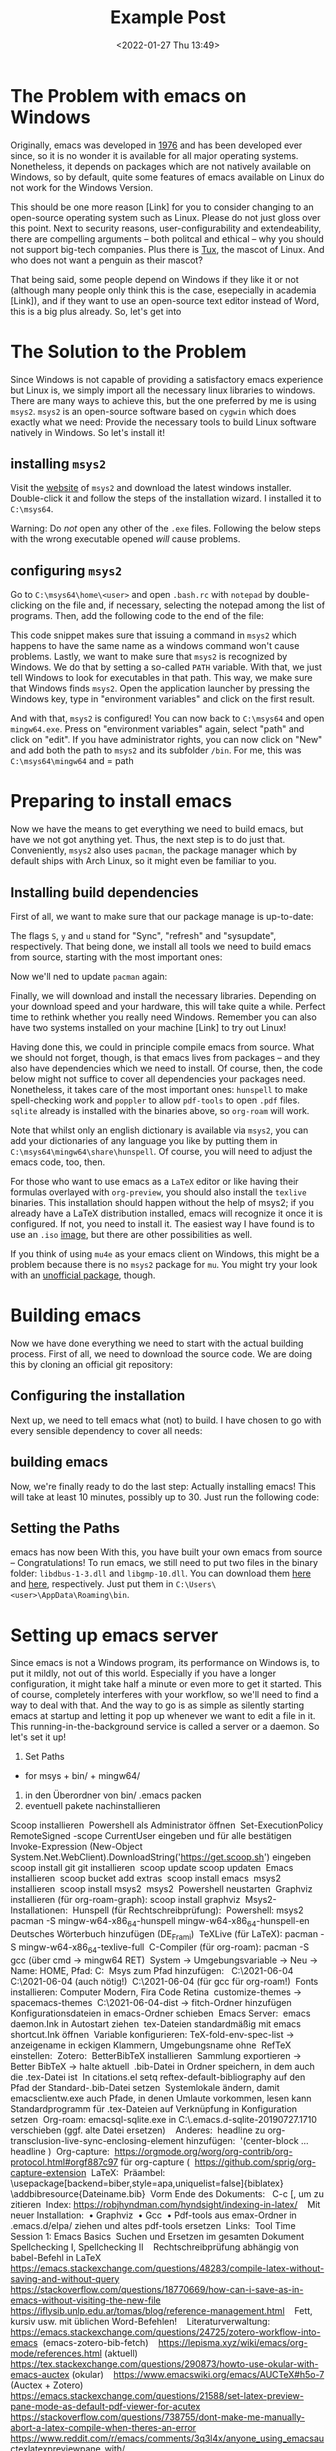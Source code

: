 #+title: Example Post
#+date: <2022-01-27 Thu 13:49>
#+hugo_base_dir: ../
#+hugo_section: posts
#+hugo_type: post
#+hugo_custom_front_matter: :tikzjax true
#+hugo_lastmod: <2022-01-28 Fri 14:00>
#+hugo_tags: test example "syntax highlighting"
#+csl-style: ../static/apa.csl
#+csl-locale: en-us

#+description: In this post, I will guide you through installing emacs on Windows in such a way that all features an emacs-installation on a linux machine would have.

* The Problem with emacs on Windows
Originally, emacs was developed in [[https://www.jwz.org/doc/emacs-timeline.html][1976]] and has been developed ever
since, so it is no wonder it is available for all major operating
systems. Nonetheless, it depends on packages which are not natively
available on Windows, so by default, quite some features of emacs
available on Linux do not work for the Windows Version.

This should be one more reason [Link] for you to consider changing to
an open-source operating system such as Linux. Please do not just
gloss over this point. Next to security reasons, user-configurability
and extendeability, there are compelling arguments -- both
politcal and ethical -- why you should not support big-tech
companies. Plus there is [[https://en.wikipedia.org/wiki/Tux_(mascot)][Tux]], the mascot of Linux. And who does not
want a penguin as their mascot?

That being said, some people depend on Windows if they like it or not
(although many people only think this is the case, esepecially in
academia [Link]), and if they want to use an open-source text editor
instead of Word, this is a big plus already. So, let's get into 
* The Solution to the Problem
Since Windows is not capable of providing a satisfactory emacs
experience but Linux is, we simply import all the necessary linux
libraries to windows. There are many ways to achieve this, but the one
preferred by me is using =msys2=. =msys2= is an open-source software based
on =cygwin= which does exactly what we need: Provide the necessary tools
to build Linux software natively in Windows. So let's install it!
** installing =msys2=
Visit the [[https://www.msys2.org/][website]] of =msys2= and download the latest windows
installer. Double-click it and follow the steps of the installation
wizard. I installed it to =C:\msys64=. 

Warning: Do /not/ open any other of the =.exe= files. Following the below
steps with the wrong executable opened /will/ cause problems.
** configuring =msys2=
Go to =C:\msys64\home\<user>= and open =.bash.rc= with =notepad= by
   double-clicking on the file and, if necessary, selecting the
   notepad among the list of programs. Then, add the following code to
   the end of the file:
#+BEGIN_EXPORT bash
if [ $(uname -o) == 'Msys' ]; then
    export PATH=`echo ${PATH} | awk -v RS=: -v ORS=: '/c\// {next} {print}' | sed 's/:*$//'`
fi
#+END_EXPORT
This code snippet makes sure that issuing a command in =msys2= which
happens to have the same name as a windows command won't cause
problems. Lastly, we want to make sure that =msys2= is recognized by
Windows. We do that by setting a so-called =PATH= variable. With that,
we just tell Windows to look for executables in that path. This way,
we make sure that Windows finds =msys2=. Open the application launcher
by pressing the Windows key, type in "environment variables" and click
on the first result.

And with that, =msys2= is configured! You can now back to =C:\msys64= and
open =mingw64.exe=. Press on "environment variables" again, select
"path" and click on "edit". If you have administrator rights, you can
now click on "New" and add both the path to =msys2= and its subfolder
=/bin=. For me, this was =C:\msys64\mingw64= and = path 

* Preparing to install emacs
Now we have the means to get everything we need to build emacs, but
have we not got anything yet. Thus, the next step is to do just
that. Conveniently, =msys2= also uses =pacman=, the package manager which
by default ships with Arch Linux, so it might even be familiar to you. 
** Installing build dependencies
First of all, we want to make sure that our package manage is up-to-date:
#+BEGIN_EXPORT bash
pacman -Syu
#+END_EXPORT
The flags =S=, =y= and =u= stand for "Sync", "refresh" and "sysupdate",
respectively. That being done, we install all tools we need to build
emacs from source, starting with the most important ones:
#+BEGIN_EXPORT bash
pacman -Sy
pacman -Sy\
    --needed \
    filesystem \
    msys2-runtime \
    bash \
    libreadline \
    libiconv \
    libarchive \
    libgpgme \
    libcurl \
    pacman \
    ncurses \
    libintl
#+END_EXPORT
Now we'll ned to update =pacman= again:
#+BEGIN_EXPORT bash
pacman -Su
#+END_EXPORT
Finally, we will download and install the necessary
libraries. Depending on your download speed and your hardware, this
will take quite a while. Perfect time to rethink whether you really
need Windows. Remember you can also have two systems installed on your
machine [Link] to try out Linux! 
#+BEGIN_EXPORT bash
pacman -Su \
    autoconf \
    autogen \
    automake \
    automake-wrapper \
    diffutils \
    git \
    guile \
    libgc \
    libguile \
    libidn-devel \
    libltdl \
    libnettle-devel \
    libopenssl \
    libp11-kit-devel \
    libtasn1-devel \
    libunistring \
    make \
    mingw-w64-x86_64-binutils \
    mingw-w64-x86_64-bzip2 \
    mingw-w64-x86_64-cairo \
    mingw-w64-x86_64-crt-git \
    mingw-w64-x86_64-dbus \
    mingw-w64-x86_64-expat \
    mingw-w64-x86_64-fontconfig \
    mingw-w64-x86_64-freetype \
    mingw-w64-x86_64-gcc \
    mingw-w64-x86_64-gcc-libs \
    mingw-w64-x86_64-gdk-pixbuf2 \
    mingw-w64-x86_64-gettext \
    mingw-w64-x86_64-giflib \
    mingw-w64-x86_64-glib2 \
    mingw-w64-x86_64-gmp \
    mingw-w64-x86_64-gnutls \
    mingw-w64-x86_64-harfbuzz \
    mingw-w64-x86_64-headers-git \
    mingw-w64-x86_64-imagemagick \
    mingw-w64-x86_64-isl \
    mingw-w64-x86_64-jansson \
    mingw-w64-x86_64-libffi \
    mingw-w64-x86_64-libgccjit \
    mingw-w64-x86_64-libiconv \
    mingw-w64-x86_64-libidn2 \
    mingw-w64-x86_64-libjpeg-turbo \
    mingw-w64-x86_64-libpng \
    mingw-w64-x86_64-librsvg \
    mingw-w64-x86_64-libsystre \
    mingw-w64-x86_64-libtasn1 \
    mingw-w64-x86_64-libtiff \
    mingw-w64-x86_64-libunistring \
    mingw-w64-x86_64-libwinpthread-git \
    mingw-w64-x86_64-libxml2 \
    mingw-w64-x86_64-mpc \
    mingw-w64-x86_64-mpfr \
    mingw-w64-x86_64-nettle \
    mingw-w64-x86_64-p11-kit \
    mingw-w64-x86_64-pango \
    mingw-w64-x86_64-pixman \
    mingw-w64-x86_64-poppler \
    mingw-w64-x86_64-winpthreads \
    mingw-w64-x86_64-xpm-nox \
    mingw-w64-x86_64-xz \
    mingw-w64-x86_64-zlib \
    mingw-w64-x86_64-jbigkit \
    nano \
    openssl \
    pkgconf \
    tar \
    texinfo \
    wget
#+END_EXPORT
Having done this, we could in principle compile emacs from
source. What we should not forget, though, is that emacs lives from
packages -- and they also have dependencies which we need to
install. Of course, then, the code below might not suffice to cover
all dependencies your packages need. Nonetheless, it takes care of the most
important ones: =hunspell= to make spell-checking work and =poppler= to
allow =pdf-tools= to open =.pdf= files. =sqlite= already is installed with
the binaries above, so =org-roam= will work.
#+BEGIN_EXPORT latex
pacman -S mingw-w64-x86_64-hunspell \
          mingw-w64-x86_64-poppler
          mingw-w64-x86_64-poppler-data
#+END_EXPORT
Note that whilst only an english dictionary is available via =msys2=,
you can add your dictionaries of any language you like by putting them
in =C:\msys64\mingw64\share\hunspell=. Of course, you will need to
adjust the emacs code, too, then.

For those who want to use emacs as a =LaTeX= editor or like having their
formulas overlayed with =org-preview=, you should also install the =texlive=
binaries. This installation should happen without the help of msys2;
if you already have a LaTeX distribution installed, emacs will
recognize it once it is configured. If not, you need to install it. The
easiest way I have found is to use an =.iso= [[https://www.tug.org/texlive/acquire-iso.html][image]], but there are other
possibilities as well.

If you think of using =mu4e= as your emacs client on Windows, this might be a
problem because there is no =msys2= package for =mu=. You might try your
look with an [[https://github.com/msys2-unofficial/MSYS2-packages/tree/master/mu][unofficial package]], though.
* Building emacs
Now we have done everything we need to start with the actual building
process. First of all, we need to download the source code. We are
doing this by cloning an official git repository:
#+BEGIN_EXPORT bash
git clone http://git.savannah.gnu.org/r/emacs.git
#+END_EXPORT
** Configuring the installation
Next up, we need to tell emacs what (not) to build. I have chosen to
go with every sensible dependency to cover all needs:
    #+BEGIN_EXPORT bash
export PATH=/mingw64/bin:$PATH
./autogen.sh
./configure \
    --prefix=C:/Users/Vitus/AppData/Roaming
    --host=x86_64-w64-mingw32 \
    --target=x86_64-w64-mingw32 \
    --build=x86_64-w64-mingw32 \
    --with-native-compilation \
    --with-gnutls \
    --with-imagemagick \
    --with-jpeg \
    --with-json \
    --with-png \
    --with-rsvg \
    --with-tiff \
    --with-wide-int \
    --with-xft \
    --with-xml2 \
    --with-xpm \
    'CFLAGS=-I/mingw64/include/noX'
    #+END_EXPORT
** building emacs
Now, we're finally ready to do the last step: Actually installing
emacs! This will take at least 10 minutes, possibly up to 30. Just run
the following code:
#+BEGIN_EXPORT bash
make
make install 
#+END_EXPORT
** Setting the Paths
emacs has now been 
With this, you have built your own emacs from source --
Congratulations! To run emacs, we still need to put two files in the
binary folder: =libdbus-1-3.dll= and =libgmp-10.dll=. You can download
them [[https://www.exefiles.com/de/dll/libdbus-1-3-dll/][here]] and [[https://www.dll-files.com/libgmp-10.dll.html][here]], respectively. Just put them in
=C:\Users\<user>\AppData\Roaming\bin=.


* Setting up emacs server
Since emacs is not a Windows program, its performance on Windows is,
to put it mildly, not out of this world. Especially if
you have a longer configuration, it might take half a minute or even
more to get it started. This of course, completely interferes with
your workflow, so we'll need to find a way to deal with that. And the
way to go is as simple as silently starting emacs at startup and
letting it pop up whenever we want to edit a file in it. This
running-in-the-background service is called a server or a daemon. So
let's set it up!

10. Set Paths
- for msys + bin/ + mingw64/
11. in den Überordner von bin/ .emacs packen
12. eventuell pakete nachinstallieren

# Only needed for standalone dist (wo MSYS2 env)
# cp /mingw64/bin/*.dll $target

#+END_EXPORT



Scoop installieren 
Powershell als Administrator öffnen 
Set-ExecutionPolicy RemoteSigned -scope CurrentUser eingeben und für alle bestätigen 
Invoke-Expression (New-Object System.Net.WebClient).DownloadString('https://get.scoop.sh') eingeben 
scoop install git git installieren 
scoop update scoop updaten 
Emacs installieren 
scoop bucket add extras 
scoop install emacs 
msys2 installieren 
scoop install msys2 
msys2 
Powershell neustarten 
Graphviz installieren (für org-roam-graph): scoop install graphviz 
Msys2-Installationen: 
Hunspell (für Rechtschreibprüfung): 
Powershell: msys2 
pacman -S mingw-w64-x86_64-hunspell mingw-w64-x86_64-hunspell-en  
Deutsches Wörterbuch hinzufügen (DE_Frami) 
TeXLive (für LaTeX): pacman -S mingw-w64-x86_64-texlive-full 
C-Compiler (für org-roam): pacman -S gcc (über cmd → mingw64 RET) 
System → Umgebungsvariable → Neu → Name: HOME, Pfad: C:\Users\Vitus\scoop 
Msys zum Pfad hinzufügen:  
C:\Users\Vitus\scoop\apps\msys2\2021-06-04\mingw64 
C:\Users\Vitus\scoop\apps\msys2\2021-06-04\mingw64\bin (auch nötig!) 
C:\Users\Vitus\scoop\apps\msys2\2021-06-04\usr\bin (für gcc für org-roam!) 
Fonts installieren: Computer Modern, Fira Code Retina 
customize-themes → spacemacs-themes 
C:\Users\Vitus\scoop\apps\msys2\2021-06-04\mingw64\share\texmf-dist\tex\latex → fitch-Ordner hinzufügen 
Konfigurationsdateien in emacs-Ordner schieben 
Emacs Server: 
emacs daemon.Ink in Autostart ziehen 
tex-Dateien standardmäßig mit emacs shortcut.Ink öffnen 
Variable konfigurieren: TeX-fold-env-spec-list → anzeigename in eckigen Klammern, Umgebungsname ohne 
RefTeX einstellen: 
Zotero: 
BetterBibTeX installieren 
Sammlung exportieren → Better BibTeX → halte aktuell 
.bib-Datei in Ordner speichern, in dem auch die .tex-Datei ist 
In citations.el setq reftex-default-bibliography auf den Pfad der Standard-.bib-Datei setzen 
Systemlokale ändern, damit emacsclientw.exe auch Pfade, in denen Umlaute vorkommen, lesen kann 
Standardprogramm für .tex-Dateien auf Verknüpfung in Konfiguration setzen 
Org-roam: emacsql-sqlite.exe in C:\Users\Vitus\scoop\.emacs.d\elpa\emacsql-sqlite-20190727.1710\sqlite verschieben (ggf. alte Datei ersetzen) 
 
Anderes: 
headline zu org-transclusion-live-sync-enclosing-element hinzufügen:  '(center-block … headline ) 
Org-capture: 
https://orgmode.org/worg/org-contrib/org-protocol.html#orgf887c97 für org-capture ( 
https://github.com/sprig/org-capture-extension 
LaTeX: 
Präambel: 
\usepackage[backend=biber,style=apa,uniquelist=false]{biblatex} 
\addbibresource{Dateiname.bib} 
Vorm Ende des Dokuments: \printbibliography 
C-c [, um zu zitieren 
Index: https://robjhyndman.com/hyndsight/indexing-in-latex/ 
 
Mit neuer Installation: 
    • Graphviz 
    • Gcc 
    • Pdf-tools aus emax-Ordner in .emacs.d/elpa/ ziehen und altes pdf-tools ersetzen 
Links: 
Tool Time Session 1: Emacs Basics 
Suchen und Ersetzen im gesamten Dokument 
Spellchecking I, Spellchecking II 
 
Rechtschreibprüfung abhängig von babel-Befehl in LaTeX 
https://emacs.stackexchange.com/questions/48283/compile-latex-without-saving-and-without-query 
 
https://stackoverflow.com/questions/18770669/how-can-i-save-as-in-emacs-without-visiting-the-new-file 
 
https://iflysib.unlp.edu.ar/tomas/blog/reference-management.html 
 
Fett, kursiv usw. mit üblichen Word-Befehlen! 
 
Literaturverwaltung: 
https://emacs.stackexchange.com/questions/24725/zotero-workflow-into-emacs 
(emacs-zotero-bib-fetch) 
 
https://lepisma.xyz/wiki/emacs/org-mode/references.html (aktuell) 
 
https://tex.stackexchange.com/questions/290873/howto-use-okular-with-emacs-auctex (okular) 
 
https://www.emacswiki.org/emacs/AUCTeX#h5o-7 (Auctex + Zotero) 
 
https://emacs.stackexchange.com/questions/21588/set-latex-preview-pane-mode-as-default-pdf-viewer-for-acutex 
 
https://stackoverflow.com/questions/738755/dont-make-me-manually-abort-a-latex-compile-when-theres-an-error 
 
https://www.reddit.com/r/emacs/comments/3q3l4x/anyone_using_emacsauctexlatexpreviewpane_with/ 
 
https://stackoverflow.com/questions/2199678/how-to-call-latexmk-in-emacs-and-jump-to-next-error 
 
https://tex.stackexchange.com/questions/88612/folding-entire-section-in-auctex 
 
https://tex.stackexchange.com/questions/39817/how-can-i-make-auctex-use-the-spelling-dictionary-in-the-same-language-as-babel/39818#39818 
 
https://stackoverflow.com/questions/8052504/inputting-latex-without-rsi/8055820#8055820 
 
https://tex.stackexchange.com/questions/22431/everyday-latex-and-workflow/22443#22443 
 
https://emacs.stackexchange.com/questions/712/what-are-the-differences-between-autocomplete-and-company-mode 
https://iqss.github.io/IQSS.emacs/init.html 
https://emacs.stackexchange.com/questions/2538/how-to-define-additional-mode-specific-pairs-for-electric-pair-mode 
https://emacs.stackexchange.com/questions/361/how-can-i-hide-display-latex-section-just-like-org-mode-does-with-headlines 
 
https://emacs.stackexchange.com/questions/5938/how-to-make-auto-complete-work-in-auctex-mode 
https://github.com/Fuco1/smartparens/wiki/Tips-and-tricks#use-sp-select-next-thing-with-wrapping 
Logic of ending time 
https://github.com/Fuco1/smartparens/issues/990 
https://github.com/redguardtoo/wucuo 
https://mathoverflow.net/questions/365387/time-saving-technology-tricks-for-writing-papers 
https://github.com/nidrissi/dotfiles/blob/master/config/emacs/emacs.org#latex-1 
<<de_DE_frami.dic>>
<<de_DE_frami.aff>>
pacman -S mingw-w64-x86_64-texlive-lang-german 
<<Symbola.ttf>>
<<FiraCode-Retina.ttf>>
https://org-roam.discourse.group/t/new-zotero-pdf-reader-and-org-roam-org-roam-bibtex-workflow/1364 
pacman -S mingw-w64-x86_64-evince 


https://www.emacswiki.org/emacs/EmacsMsWindowsIntegration#h5o-6

https://www.reddit.com/r/emacs/comments/n8jd7z/emacs_msys2_windows_task_scheduler_a_love_story/

emacsk

https://www.reddit.com/r/emacs/comments/8b9rvc/windows_emacs_in_taskbar_avoid_having_two_icons/
